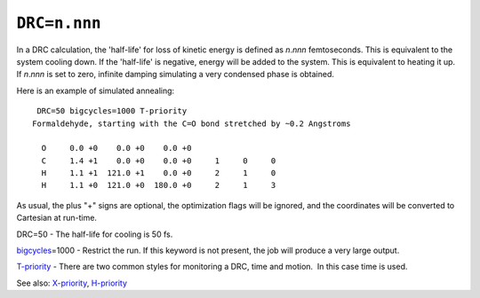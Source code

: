 .. _DRC:

``DRC=n.nnn``
=============

In a DRC calculation, the 'half-life' for loss of kinetic energy is
defined as *n*.\ *nnn* femtoseconds. This is equivalent to the system
cooling down. If the 'half-life' is negative, energy will be added to
the system. This is equivalent to heating it up. If *n*.\ *nnn* is set
to zero, infinite damping simulating a very condensed phase is obtained.

 

Here is an example of simulated annealing:

::

    DRC=50 bigcycles=1000 T-priority
   Formaldehyde, starting with the C=O bond stretched by ~0.2 Angstroms
    
     O     0.0 +0    0.0 +0    0.0 +0                      
     C     1.4 +1    0.0 +0    0.0 +0     1     0     0      
     H     1.1 +1  121.0 +1    0.0 +0     2     1     0      
     H     1.1 +0  121.0 +0  180.0 +0     2     1     3        

As usual, the plus "+" signs are optional, the optimization flags will
be ignored, and the coordinates will be converted to Cartesian at
run-time.

DRC=50 - The half-life for cooling is 50 fs.

`bigcycles <bigcycles.html>`__\ =1000 - Restrict the run. If this
keyword is not present, the job will produce a very large output.

`T-priority <t-priority.html>`__ - There are two common styles for
monitoring a DRC, time and motion.  In this case time is used.

See also: `X-priority <x-priority.html>`__,
`H-priority <h-priority.html>`__
